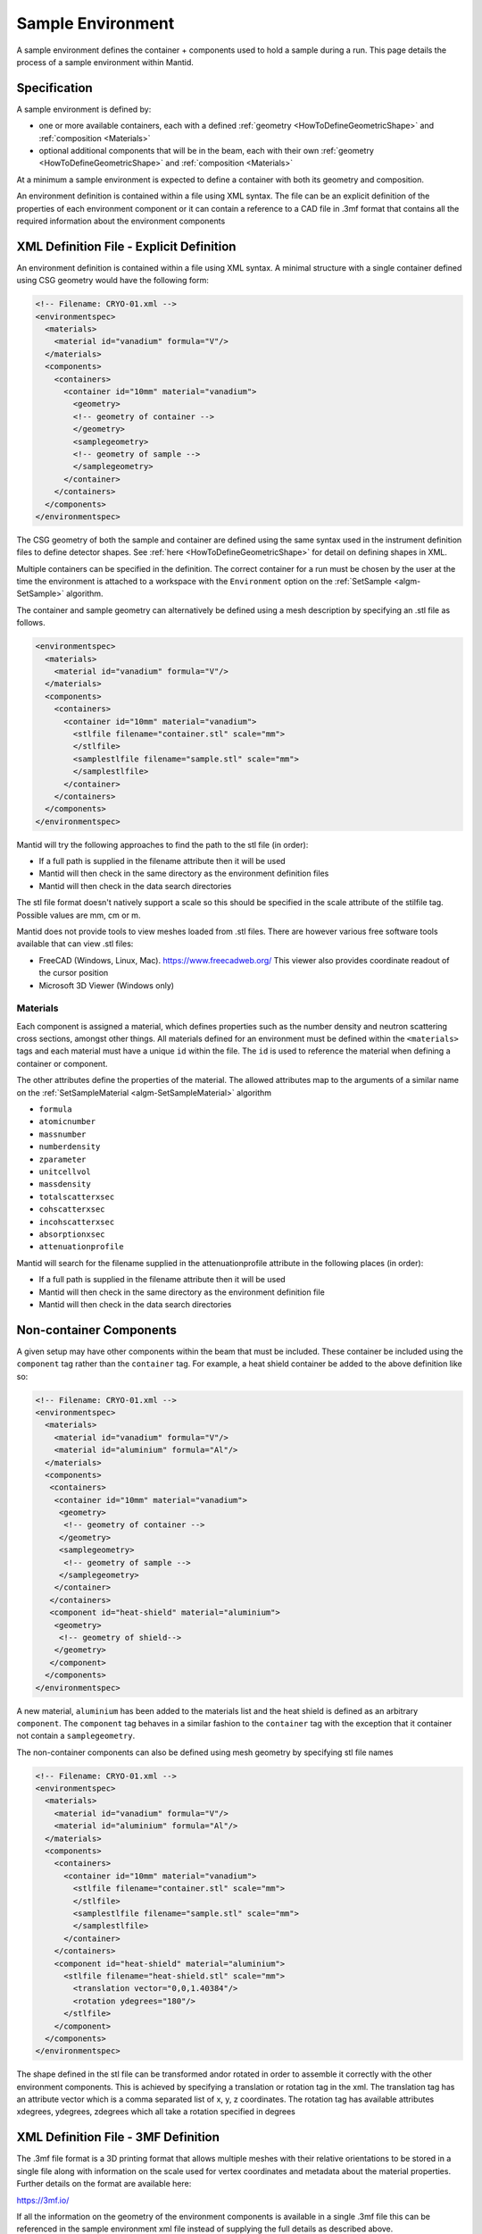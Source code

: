 .. _SampleEnvironment:

==================
Sample Environment
==================

.. role:: xml(literal)
   :class: highlight

A sample environment defines the container + components used to hold a sample
during a run. This page details the process of a sample environment within
Mantid.

Specification
-------------

A sample environment is defined by:

- one or more available containers, each with a defined :ref:`geometry
  <HowToDefineGeometricShape>` and :ref:`composition <Materials>`
- optional additional components that will be in the beam, each with
  their own :ref:`geometry <HowToDefineGeometricShape>` and
  :ref:`composition <Materials>`

At a minimum a sample environment is expected to define a container with both its
geometry and composition.

An environment definition is contained within a file using XML syntax. The file
can be an explicit definition of the properties of each environment component or
it can contain a reference to a CAD file in .3mf format that contains all the required
information about the environment components

XML Definition File - Explicit Definition
-----------------------------------------

An environment definition is contained within a file using XML syntax. A minimal
structure with a single container defined using CSG geometry would have the following form:

.. code-block:: xml

    <!-- Filename: CRYO-01.xml -->
    <environmentspec>
      <materials>
        <material id="vanadium" formula="V"/>
      </materials>
      <components>
        <containers>
          <container id="10mm" material="vanadium">
            <geometry>
            <!-- geometry of container -->
            </geometry>
            <samplegeometry>
            <!-- geometry of sample -->
            </samplegeometry>
          </container>
        </containers>
      </components>
    </environmentspec>

The CSG geometry of both the sample and container are defined using the same syntax
used in the instrument definition files to define detector shapes. See
:ref:`here <HowToDefineGeometricShape>` for detail on defining shapes in XML.

Multiple containers can be specified in the definition. The correct container for a run
must be chosen by the user at the time the environment is attached to a
workspace with the ``Environment`` option on the
:ref:`SetSample <algm-SetSample>` algorithm.

The container and sample geometry can alternatively be defined using a mesh description by
specifying an .stl file as follows.

.. code-block:: xml

    <environmentspec>
      <materials>
        <material id="vanadium" formula="V"/>
      </materials>
      <components>
        <containers>
          <container id="10mm" material="vanadium">
            <stlfile filename="container.stl" scale="mm">
            </stlfile>
            <samplestlfile filename="sample.stl" scale="mm">
            </samplestlfile>
          </container>
        </containers>
      </components>
    </environmentspec>

Mantid will try the following approaches to find the path to the stl file (in order):

- If a full path is supplied in the filename attribute then it will be used
- Mantid will then check in the same directory as the environment definition files
- Mantid will then check in the data search directories

The stl file format doesn't natively support a scale so this should be specified
in the scale attribute of the stilfile tag. Possible values are mm, cm or m.

Mantid does not provide tools to view meshes loaded from .stl files. There are however various free software tools available that can view .stl files:

- FreeCAD (Windows, Linux, Mac). https://www.freecadweb.org/ This viewer also provides coordinate readout of the cursor position
- Microsoft 3D Viewer (Windows only)

Materials
#########

Each component is assigned a material, which defines properties such as the
number density and neutron scattering cross sections, amongst other things.
All materials defined for an environment must be defined within the :xml:`<materials>`
tags and each material must have a unique :xml:`id` within the file. The :xml:`id`
is used to reference the material when defining a container or component.

The other attributes define the properties of the material. The allowed attributes
map to the arguments of a similar name on the :ref:`SetSampleMaterial <algm-SetSampleMaterial>` algorithm

- ``formula``
- ``atomicnumber``
- ``massnumber``
- ``numberdensity``
- ``zparameter``
- ``unitcellvol``
- ``massdensity``
- ``totalscatterxsec``
- ``cohscatterxsec``
- ``incohscatterxsec``
- ``absorptionxsec``
- ``attenuationprofile``

Mantid will search for the filename supplied in the attenuationprofile attribute in the
following places (in order):

- If a full path is supplied in the filename attribute then it will be used
- Mantid will then check in the same directory as the environment definition file
- Mantid will then check in the data search directories

Non-container Components
------------------------

A given setup may have other components within the beam that must be included. These
container be included using the :xml:`component` tag rather than the :xml:`container` tag. For
example, a heat shield container be added to the above definition like so:

.. code-block:: xml

    <!-- Filename: CRYO-01.xml -->
    <environmentspec>
      <materials>
        <material id="vanadium" formula="V"/>
        <material id="aluminium" formula="Al"/>
      </materials>
      <components>
       <containers>
        <container id="10mm" material="vanadium">
         <geometry>
          <!-- geometry of container -->
         </geometry>
         <samplegeometry>
          <!-- geometry of sample -->
         </samplegeometry>
        </container>
       </containers>
       <component id="heat-shield" material="aluminium">
        <geometry>
         <!-- geometry of shield-->
        </geometry>
       </component>
      </components>
    </environmentspec>

A new material, ``aluminium`` has been added to the materials list and the heat shield
is defined as an arbitrary :xml:`component`. The :xml:`component` tag behaves in a similar fashion to
the :xml:`container` tag with the exception that it container not contain a :xml:`samplegeometry`.

The non-container components can also be defined using mesh geometry by specifying stl file names

.. code-block:: xml

    <!-- Filename: CRYO-01.xml -->
    <environmentspec>
      <materials>
        <material id="vanadium" formula="V"/>
        <material id="aluminium" formula="Al"/>
      </materials>
      <components>
        <containers>
          <container id="10mm" material="vanadium">
            <stlfile filename="container.stl" scale="mm">
            </stlfile>
            <samplestlfile filename="sample.stl" scale="mm">
            </samplestlfile>
          </container>
        </containers>
        <component id="heat-shield" material="aluminium">
          <stlfile filename="heat-shield.stl" scale="mm">
            <translation vector="0,0,1.40384"/>
            <rotation ydegrees="180"/>
          </stlfile>
        </component>
      </components>
    </environmentspec>

The shape defined in the stl file can be transformed and\or rotated in order to assemble it correctly with
the other environment components. This is achieved by specifying a translation or rotation tag in the xml.
The translation tag has an attribute vector which is a comma separated list of x, y, z coordinates.
The rotation tag has available attributes xdegrees, ydegrees, zdegrees which all take a rotation specified
in degrees

XML Definition File - 3MF Definition
-----------------------------------------

The .3mf file format is a 3D printing format that allows multiple meshes with their relative orientations to be stored in a single file along with information on the scale
used for vertex coordinates and metadata about the material properties. Further details on the format are available here:

https://3mf.io/

If all the information on the geometry of the environment components is available in a single .3mf file this can be referenced in the sample environment xml file instead
of supplying the full details as described above.

The following xml example shows this type of reference:

.. code-block:: xml

    <!-- Filename: 3MFExample.xml -->
    <environmentspec>
      <fullspecification filename="Assembled.3mf"/>
    </environmentspec>

If a relative path or filename is supplied for the 3mf file name, Mantid searches in the same set of
directories that are described above for .stl files.

The materials must have their names set to the material's chemical formula in order for the material
data to be imported into Mantid. Additional properties such as the density should be specified in brackets
after the name:

eg B4-C (massdensity='2.52', cohscatterxsec='10')

While there are a wide range of CAD tools available that support import and export from .3mf format,
support for saving material information into .3mf format is more limited. The material information
can be easily added to the .3mf files however by editing the file in a text editor:

- change the .3mf file extension to .zip
- extract the file called 3dmodel.model
- edit the <basematerials> content near the top of the file

The 3mf file can optionally include the geometry of the sample as well as the environment. The mesh
corresponding to the sample should be given the name 'sample' in the 3mf file.

.. categories:: Concepts
